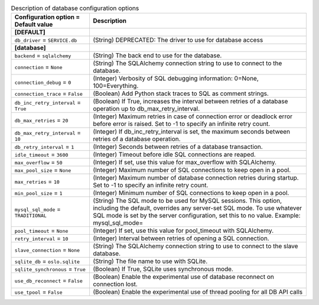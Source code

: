 ..
    Warning: Do not edit this file. It is automatically generated from the
    software project's code and your changes will be overwritten.

    The tool to generate this file lives in openstack-doc-tools repository.

    Please make any changes needed in the code, then run the
    autogenerate-config-doc tool from the openstack-doc-tools repository, or
    ask for help on the documentation mailing list, IRC channel or meeting.

.. _common-database:

.. list-table:: Description of database configuration options
   :header-rows: 1
   :class: config-ref-table

   * - Configuration option = Default value
     - Description
   * - **[DEFAULT]**
     -
   * - ``db_driver`` = ``SERVICE.db``
     - (String) DEPRECATED: The driver to use for database access
   * - **[database]**
     -
   * - ``backend`` = ``sqlalchemy``
     - (String) The back end to use for the database.
   * - ``connection`` = ``None``
     - (String) The SQLAlchemy connection string to use to connect to the database.
   * - ``connection_debug`` = ``0``
     - (Integer) Verbosity of SQL debugging information: 0=None, 100=Everything.
   * - ``connection_trace`` = ``False``
     - (Boolean) Add Python stack traces to SQL as comment strings.
   * - ``db_inc_retry_interval`` = ``True``
     - (Boolean) If True, increases the interval between retries of a database operation up to db_max_retry_interval.
   * - ``db_max_retries`` = ``20``
     - (Integer) Maximum retries in case of connection error or deadlock error before error is raised. Set to -1 to specify an infinite retry count.
   * - ``db_max_retry_interval`` = ``10``
     - (Integer) If db_inc_retry_interval is set, the maximum seconds between retries of a database operation.
   * - ``db_retry_interval`` = ``1``
     - (Integer) Seconds between retries of a database transaction.
   * - ``idle_timeout`` = ``3600``
     - (Integer) Timeout before idle SQL connections are reaped.
   * - ``max_overflow`` = ``50``
     - (Integer) If set, use this value for max_overflow with SQLAlchemy.
   * - ``max_pool_size`` = ``None``
     - (Integer) Maximum number of SQL connections to keep open in a pool.
   * - ``max_retries`` = ``10``
     - (Integer) Maximum number of database connection retries during startup. Set to -1 to specify an infinite retry count.
   * - ``min_pool_size`` = ``1``
     - (Integer) Minimum number of SQL connections to keep open in a pool.
   * - ``mysql_sql_mode`` = ``TRADITIONAL``
     - (String) The SQL mode to be used for MySQL sessions. This option, including the default, overrides any server-set SQL mode. To use whatever SQL mode is set by the server configuration, set this to no value. Example: mysql_sql_mode=
   * - ``pool_timeout`` = ``None``
     - (Integer) If set, use this value for pool_timeout with SQLAlchemy.
   * - ``retry_interval`` = ``10``
     - (Integer) Interval between retries of opening a SQL connection.
   * - ``slave_connection`` = ``None``
     - (String) The SQLAlchemy connection string to use to connect to the slave database.
   * - ``sqlite_db`` = ``oslo.sqlite``
     - (String) The file name to use with SQLite.
   * - ``sqlite_synchronous`` = ``True``
     - (Boolean) If True, SQLite uses synchronous mode.
   * - ``use_db_reconnect`` = ``False``
     - (Boolean) Enable the experimental use of database reconnect on connection lost.
   * - ``use_tpool`` = ``False``
     - (Boolean) Enable the experimental use of thread pooling for all DB API calls
